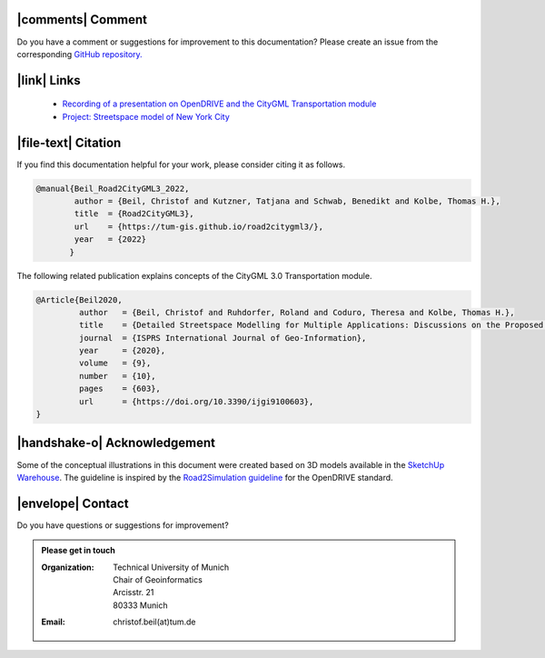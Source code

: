 |comments| Comment
++++++++++++++++++++


Do you have a comment or suggestions for improvement to this documentation? Please create an issue from the corresponding `GitHub repository. <https://github.com/tum-gis/road2citygml3/issues>`_


|link| Links
+++++++++++++++++++++++


 * `Recording of a presentation on OpenDRIVE and the CityGML Transportation module <https://www.youtube.com/watch?v=YSk3z5haDOM>`_
 * `Project: Streetspace model of New York City <https://www.asg.ed.tum.de/gis/projekte/new-york-city-3d/>`_



|file-text|  Citation
++++++++++++++++++++++++
If you find this documentation helpful for your work, please consider citing it as follows.

.. code-block:: 

   @manual{Beil_Road2CityGML3_2022,
           author = {Beil, Christof and Kutzner, Tatjana and Schwab, Benedikt and Kolbe, Thomas H.},
           title  = {Road2CityGML3},  
           url    = {https://tum-gis.github.io/road2citygml3/},
           year   = {2022}
          }

The following related publication explains concepts of the CityGML 3.0 Transportation module.

.. code-block:: 

   @Article{Beil2020,
            author   = {Beil, Christof and Ruhdorfer, Roland and Coduro, Theresa and Kolbe, Thomas H.},
            title    = {Detailed Streetspace Modelling for Multiple Applications: Discussions on the Proposed CityGML 3.0 Transportation Model},
            journal  = {ISPRS International Journal of Geo-Information},
            year     = {2020},
            volume   = {9},
            number   = {10},
            pages    = {603},
            url      = {https://doi.org/10.3390/ijgi9100603},
   }


|handshake-o| Acknowledgement
++++++++++++++++++++++++++++++++
Some of the conceptual illustrations in this document were created based on 3D models available in the `SketchUp Warehouse <https://3dwarehouse.sketchup.com/user/500647bb-30cf-4f44-b23d-1680d091bb14/Alex-R>`_. The guideline is inspired by the `Road2Simulation guideline <https://zenodo.org/record/3375550>`_ for the OpenDRIVE standard.

|envelope|  Contact 
+++++++++++++++++++++++++++++++++++++++++++


Do you have questions or suggestions for improvement?  

.. admonition:: Please get in touch 

   :Organization: | Technical University of Munich
                  | Chair of Geoinformatics
                  | Arcisstr. 21
                  | 80333 Munich
   :Email: christof.beil(at)tum.de 

